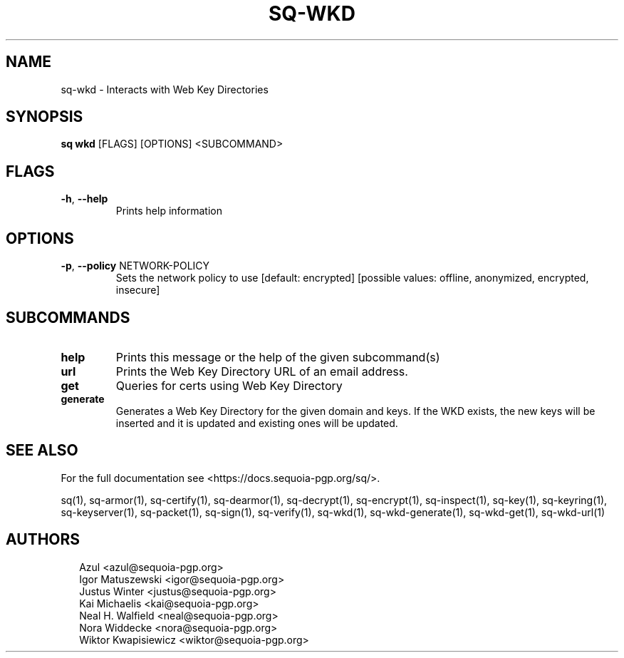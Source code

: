 .TH SQ-WKD "1" "JANUARY 2021" "0.24.0 (SEQUOIA-OPENPGP 1.0.0)" "USER COMMANDS" 5
.SH NAME
sq\-wkd \- Interacts with Web Key Directories
.SH SYNOPSIS
\fBsq wkd\fR [FLAGS] [OPTIONS] <SUBCOMMAND>
.SH FLAGS
.TP
\fB\-h\fR, \fB\-\-help\fR
Prints help information
.SH OPTIONS
.TP
\fB\-p\fR, \fB\-\-policy\fR NETWORK\-POLICY
Sets the network policy to use  [default: encrypted]  [possible values: offline, anonymized, encrypted, insecure]
.SH SUBCOMMANDS
.TP
\fBhelp\fR
Prints this message or the help of the given subcommand(s)

.TP
\fBurl\fR
Prints the Web Key Directory URL of an email address.

.TP
\fBget\fR
Queries for certs using Web Key Directory

.TP
\fBgenerate\fR
Generates a Web Key Directory for the given domain and keys.  If the WKD exists, the new keys will be inserted and it is updated and existing ones will be updated.
.SH SEE ALSO
For the full documentation see <https://docs.sequoia\-pgp.org/sq/>.

.ad l
.nh
sq(1), sq\-armor(1), sq\-certify(1), sq\-dearmor(1), sq\-decrypt(1), sq\-encrypt(1), sq\-inspect(1), sq\-key(1), sq\-keyring(1), sq\-keyserver(1), sq\-packet(1), sq\-sign(1), sq\-verify(1), sq\-wkd(1), sq\-wkd\-generate(1), sq\-wkd\-get(1), sq\-wkd\-url(1)


.SH AUTHORS
.P
.RS 2
.nf
Azul <azul@sequoia\-pgp.org>
Igor Matuszewski <igor@sequoia\-pgp.org>
Justus Winter <justus@sequoia\-pgp.org>
Kai Michaelis <kai@sequoia\-pgp.org>
Neal H. Walfield <neal@sequoia\-pgp.org>
Nora Widdecke <nora@sequoia\-pgp.org>
Wiktor Kwapisiewicz <wiktor@sequoia\-pgp.org>
